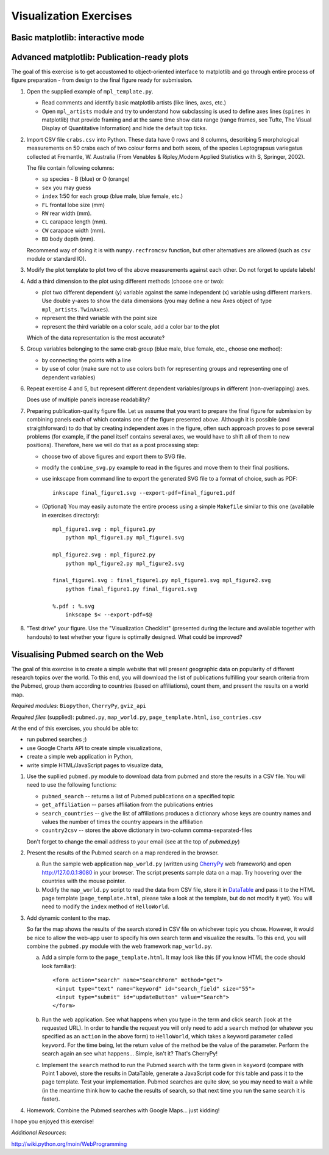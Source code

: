 Visualization Exercises
=======================

Basic matplotlib: interactive mode
-----------------------------------

Advanced matplotlib: Publication-ready plots
--------------------------------------------

The goal of this exercise is to get accustomed to object-oriented
interface to matplotlib and go through entire process of figure
preparation - from design to the final figure ready for submission.

1. Open the supplied example of  ``mpl_template.py``.
   
   * Read comments and identify basic matplotlib artists (like lines, axes, etc.)
   * Open ``mpl_artists`` module and  try to understand how subclassing is used to define axes lines
     (``spines``
     in matplotlib) that provide framing and at the same time show data
     range (range frames, see Tufte, The Visual Display of Quantitative
     Information) and hide the default top ticks.

2. Import CSV file ``crabs.csv`` into Python. These data have 0 rows
   and 8 columns, describing 5 morphological measurements on 50 crabs
   each of two colour forms and both sexes, of the species
   Leptograpsus variegatus collected at Fremantle, W. Australia (From
   Venables & Ripley,Modern Applied Statistics with S, Springer,
   2002).

   The file contain following columns:

   * ``sp`` species - B (blue) or O (orange)
   * ``sex`` you may guess
   * ``index`` 1:50 for each group (blue male, blue female, etc.)
   * ``FL`` frontal lobe size (mm)
   * ``RW`` rear width (mm). 
   * ``CL`` carapace length (mm).
   * ``CW`` carapace width (mm).
   * ``BD`` body depth (mm).

   Recommend way of doing it is with ``numpy.recfromcsv`` function,
   but other alternatives are allowed (such as ``csv`` module or
   standard IO).

3. Modify the plot template to plot two of the above measurements
   against each other. Do not forget to update labels!

4. Add a third dimension to the plot using different methods (choose
   one or two):

   * plot two different dependent (y) variable against the same
     independent (x) variable using different markers. Use double
     y-axes to show the data dimensions (you may define a new Axes
     object of type ``mpl_artists.TwinAxes``).

   * represent the third variable with the point size

   * represent the third variable on a color scale, add a color bar
     to the plot

   Which of the data representation is the most accurate?

5. Group variables belonging to the same crab group (blue male, blue
   female, etc., choose one method):

   * by connecting the points with a line

   * by use of color (make sure not to use colors both for representing groups
     and representing one of dependent variables)

6. Repeat exercise 4 and 5, but represent different dependent
   variables/groups in different (non-overlapping) axes.

   Does use of multiple panels increase readability?

7. Preparing publication-quality figure file. Let us assume that you
   want to prepare the final figure for submission by combining
   panels each of which contains one of the figure presented above.
   Although it is possible (and straigthforward) to do that by
   creating independent axes in the figure, often such approach proves
   to pose several problems (for example, if the panel itself contains
   several axes, we would have to shift all of them to new positions). 
   Therefore, here we will do that as a post processing step:

   * choose two of above figures and export them to SVG file.

   * modify the ``combine_svg.py`` example to read in the figures and
     move them to their final positions.

   * use inkscape from command line to export the generated SVG file
     to a format of choice, such as PDF::
     
         inkscape final_figure1.svg --export-pdf=final_figure1.pdf

   * (Optional) You may easily automate the entire process using a
     simple ``Makefile`` similar to this one (available in exercises
     directory)::

         mpl_figure1.svg : mpl_figure1.py
             python mpl_figure1.py mpl_figure1.svg

         mpl_figure2.svg : mpl_figure2.py
             python mpl_figure2.py mpl_figure2.svg

         final_figure1.svg : final_figure1.py mpl_figure1.svg mpl_figure2.svg
             python final_figure1.py final_figure1.svg
         
         %.pdf : %.svg
             inkscape $< --export-pdf=$@

8. "Test drive" your figure. Use the "Visualization Checklist"
   (presented during the lecture and available together with handouts)
   to test whether your figure is optimally designed. What could be
   improved?

Visualising Pubmed search on the Web
------------------------------------

The goal of this exercise is to create a simple website that will
present geographic data on popularity of different research topics
over the world. To this end, you will download the list of
publications fulfilling your search criteria from the Pubmed, group
them according to countries (based on affiliations), count them, and
present the results on a world map.

*Required modules*: ``Biopython``, ``CherryPy``, ``gviz_api``

*Required files* (supplied): ``pubmed.py``, ``map_world.py``,
``page_template.html``, ``iso_contries.csv``

At the end of this exercises, you should be able to:

* run pubmed searches ;)
* use Google Charts API to create simple visualizations,
* create a simple web application in Python,
* write simple HTML/JavaScript pages to visualize data, 

1. Use the supllied ``pubmed.py`` module to download data from pubmed and store the results in a CSV file. You will need to use the following functions:

   * ``pubmed_search``  -- returns a list of Pubmed publications on a specified topic
   * ``get_affiliation`` -- parses affiliation from the publications entries
   * ``search_countries`` -- give the list of affiliations produces a dictionary whose keys are country names and values the number of times the  country appears in the affiliation
   * ``country2csv`` -- stores the above dictionary in two-column comma-separated-files

   Don't forget to change the email address to your email (see at the top of `pubmed.py`)

#. Present the results of the Pubmed search on a map rendered in the browser.

   a) Run the sample web application ``map_world.py`` (written using CherryPy_ web framework) and open http://127.0.0.1:8080 in your browser. The script presents sample data on a map. Try hoovering over the countries with the mouse pointer. 

   b) Modify the ``map_world.py`` script to read the data from CSV file, store it in DataTable_ and pass it to the HTML page template (``page_template.html``, please take a look at the template, but do not modify it yet). You will need to modify the ``index`` method of ``HelloWorld``.

#. Add dynamic content to the map.

   So far the map shows the results of the search stored in CSV file on whichever topic you chose. However, it would be nice to allow the web-app user to specify his own search term and visualize the results. To this end, you will combine the ``pubmed.py`` module with the web framework ``map_world.py``.

   a) Add a simple form to the ``page_template.html``. It may look like this (if you know HTML the code should look familiar)::

       <form action="search" name="SearchForm" method="get">
        <input type="text" name="keyword" id="search_field" size="55">
        <input type="submit" id="updateButton" value="Search">
       </form>

   b) Run the web application. See what happens when you type in the term and click search (look at the requested URL). In order to handle the request you will only need to add a ``search``  method (or whatever you specified as an ``action`` in the above form) to ``HelloWorld``, which takes a keyword parameter called ``keyword``. For the time being, let the return value of the method be the value of the parameter. Perform the search again an see what happens... Simple, isn't it? That's CherryPy!

   c) Implement the ``search`` method to run the Pubmed search with  the term given in ``keyword`` (compare with Point 1 above), store the results in DataTable, generate a JavaScript code for this table and pass it to the page  template. Test your implementation. Pubmed searches are quite slow, so you may need to wait a while (in the meantime think how to cache the results of search, so that next time you run the same search it is faster). 

4. Homework. Combine the Pubmed searches with Google Maps... just kidding!

I hope you enjoyed this exercise!


*Additional Resources*:
 
.. _DataTable: http://code.google.com/apis/chart/interactive/docs/dev/gviz_api_lib.html

.. _CherryPy: http://www.cherrypy.org/wiki/CherryPyTutorial

http://wiki.python.org/moin/WebProgramming 
